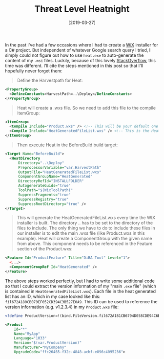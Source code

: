 #+TITLE: Threat Level Heatnight
#+DATE: [2019-03-27]

In the past I've had a few occasions where I had to create a [[http://wixtoolset.org/][WiX]] installer for a
C# project. But independent of whatever Google search query I tried, I simply
could not figure out how to use ~heat.exe~ to auto-generate the content of my
~.msi~ files. Luckily, because of this lovely [[https://stackoverflow.com/questions/36756311/include-all-files-in-bin-folder-in-wix-installer][StackOverflow]], this time was
different. I'll cite the steps mentioned in this post so that I'll hopefully
never forget them:

#+begin_quote
Define the Harvestpath for Heat:
#+end_quote

#+begin_src xml
<PropertyGroup>
  <DefineConstants>HarvestPath=..\Deploy</DefineConstants>
</PropertyGroup>
#+end_src

#+begin_quote
Heat will create a .wxs file. So we need to add this file to the compile
ItemGroup:
#+end_quote

#+begin_src xml
<ItemGroup>
  <Compile Include="Product.wxs" /> <!-- This will be your default one -->
  <Compile Include="HeatGeneratedFileList.wxs" /> <!-- This is the Heat created one -->
</ItemGroup>
#+end_src

#+begin_quote
Then execute Heat in the BeforeBuild build target:
#+end_quote

#+begin_src xml
<Target Name="BeforeBuild">
  <HeatDirectory
      Directory="..\Deploy"
      PreprocessorVariable="var.HarvestPath"
      OutputFile="HeatGeneratedFileList.wxs"
      ComponentGroupName="HeatGenerated"
      DirectoryRefId="INSTALLFOLDER"
      AutogenerateGuids="true"
      ToolPath="$(WixToolPath)"
      SuppressFragments="true"
      SuppressRegistry="true"
      SuppressRootDirectory="true" />
</Target>
#+end_src

#+begin_quote
This will generate the HeatGeneratedFileList.wxs every time the WIX installer is
built. The directory ..\Deploy has to be set to the directory of the files to
include. The only thing we have to do to include these files in our installer is
to edit the main .wxs file (like Product.wxs in this example). Heat will create
a ComponentGroup with the given name from above. This component needs to be
referenced in the Feature section of the Product.wxs:
#+end_quote

#+begin_src xml
<Feature Id="ProductFeature" Title="DiBA Tool" Level="1">
  <...>
  <ComponentGroupRef Id="HeatGenerated" />
</Feature>
#+end_src

The above steps worked perfectly, but I had to write some additional code so
that I could extract the version information of my "main ~.exe~ file" (which is
contained in ~HeatGeneratedFileList.wxs~). Each file in the heat generated list
has an ID, which in my case looked like this:
~fil672A180CB079EF052CD394C3B527E0A9~. This ID can be used to reference the
version information (e.g. v1.2.3.4) in my ~Product.wxs~ file:

#+begin_src xml
<?define ProductVersion=!(bind.FileVersion.fil672A181CB6794D058CDE94C6B527E0F9) ?>
#+end_src

#+begin_src xml
<Product
    Id="*"
    Name="MyApp"
    Language="1033"
    Version="$(var.ProductVersion)"
    Manufacturer="MyCompany"
    UpgradeCode="ffc26465-f32c-4848-acbf-e896c4095236">
#+end_src
